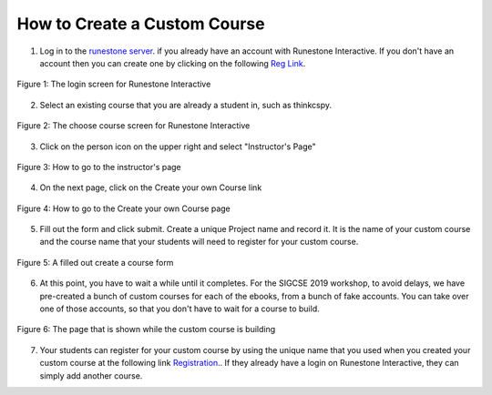 How to Create a Custom Course
-------------------------------------

1. Log in to the `runestone server <https://runestone.academy>`_. if you already have an account with Runestone Interactive.  If you don't have an account then you can create one by clicking on the following `Reg Link <https://runestone.academy/runestone/default/user/register>`_.

.. figure:: Figures/reg.png
    :width: 600px
    :align: center
    :alt: shows the login screen

    Figure 1: The login screen for Runestone Interactive

2. Select an existing course that you are already a student in, such as thinkcspy.

.. figure:: Figures/chooseCourse.png
    :width: 800px
    :align: center
    :alt: shows the login screen

    Figure 2: The choose course screen for Runestone Interactive

3. Click on the person icon on the upper right and select "Instructor's Page"

.. figure:: Figures/GoToInstructor.png
    :width: 800px
    :align: center
    :alt: Clicking on the instructor's page

    Figure 3: How to go to the instructor's page

4. On the next page, click on the Create your own Course link

.. figure:: Figures/dashboardCreateCourse.png
    :width: 800px
    :align: center
    :alt: Going to the Create your own Course page

    Figure 4: How to go to the Create your own Course page

5. Fill out the form and click submit. Create a unique Project name and record it. It is the name of your custom course and the course name that your students will need to register for your custom course.

.. figure:: Figures/customCourseForm.png
    :width: 800px
    :align: center
    :alt: A filled out create a course form

    Figure 5: A filled out create a course form

6. At this point, you have to wait a while until it completes. For the SIGCSE 2019 workshop, to avoid delays, we have pre-created a bunch of custom courses for each of the ebooks, from a bunch of fake accounts. You can take over one of those accounts, so that you don't have to wait for a course to build.

.. figure:: Figures/waitForBuild.JPG
    :width: 800px
    :align: center
    :alt: The screen that shows that the custom course is building

    Figure 6: The page that is shown while the custom course is building

7.  Your students can register for your custom course by using the unique name that you used when you created your custom course at the following link `Registration <https://runestone.academy/runestone/default/user/register>`_..  If they already have a login on Runestone Interactive, they can simply add another course.
